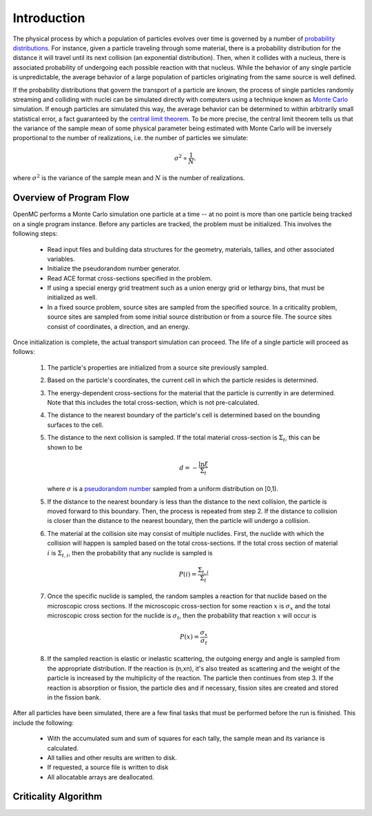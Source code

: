 .. _methods_introduction:

============
Introduction
============

The physical process by which a population of particles evolves over time is
governed by a number of `probability distributions`_. For instance, given a
particle traveling through some material, there is a probability distribution
for the distance it will travel until its next collision (an exponential
distribution). Then, when it collides with a nucleus, there is associated
probability of undergoing each possible reaction with that nucleus. While the
behavior of any single particle is unpredictable, the average behavior of a
large population of particles originating from the same source is well defined.

If the probability distributions that govern the transport of a particle are
known, the process of single particles randomly streaming and colliding with
nuclei can be simulated directly with computers using a technique known as
`Monte Carlo`_ simulation. If enough particles are simulated this way, the
average behavior can be determined to within arbitrarily small statistical
error, a fact guaranteed by the `central limit theorem`_. To be more precise,
the central limit theorem tells us that the variance of the sample mean of some
physical parameter being estimated with Monte Carlo will be inversely
proportional to the number of realizations, i.e. the number of particles we
simulate:

.. math::

    \sigma^2 \propto \frac{1}{N}.

where :math:`\sigma^2` is the variance of the sample mean and :math:`N` is the
number of realizations.

------------------------
Overview of Program Flow
------------------------

OpenMC performs a Monte Carlo simulation one particle at a time -- at no point
is more than one particle being tracked on a single program instance. Before any
particles are tracked, the problem must be initialized. This involves the
following steps:

  - Read input files and building data structures for the geometry, materials,
    tallies, and other associated variables.

  - Initialize the pseudorandom number generator.

  - Read ACE format cross-sections specified in the problem.

  - If using a special energy grid treatment such as a union energy grid or
    lethargy bins, that must be initialized as well.

  - In a fixed source problem, source sites are sampled from the specified
    source. In a criticality problem, source sites are sampled from some initial
    source distribution or from a source file. The source sites consist of
    coordinates, a direction, and an energy.

Once initialization is complete, the actual transport simulation can
proceed. The life of a single particle will proceed as follows:

  1. The particle's properties are initialized from a source site previously
     sampled.

  2. Based on the particle's coordinates, the current cell in which the particle
     resides is determined.

  3. The energy-dependent cross-sections for the material that the particle is
     currently in are determined. Note that this includes the total
     cross-section, which is not pre-calculated.

  4. The distance to the nearest boundary of the particle's cell is determined
     based on the bounding surfaces to the cell.

  5. The distance to the next collision is sampled. If the total material
     cross-section is :math:`\Sigma_t`, this can be shown to be

     .. math::

         d = -\frac{\ln \xi}{\Sigma_t}

     where :math:`\sigma` is a `pseudorandom number`_ sampled from a uniform
     distribution on [0,1).

  5. If the distance to the nearest boundary is less than the distance to the next
     collision, the particle is moved forward to this boundary. Then, the process
     is repeated from step 2. If the distance to collision is closer than the
     distance to the nearest boundary, then the particle will undergo a collision.

  6. The material at the collision site may consist of multiple nuclides. First,
     the nuclide with which the collision will happen is sampled based on the
     total cross-sections. If the total cross section of material :math:`i` is
     :math:`\Sigma_{t,i}`, then the probability that any nuclide is sampled is

     .. math::

         P(i) = \frac{\Sigma_{t,i}}{\Sigma_t}

  7. Once the specific nuclide is sampled, the random samples a reaction for
     that nuclide based on the microscopic cross sections. If the microscopic
     cross-section for some reaction :math:`x` is :math:`\sigma_x` and the total
     microscopic cross section for the nuclide is :math:`\sigma_t`, then the
     probability that reaction :math:`x` will occur is

     .. math::

         P(x) = \frac{\sigma_x}{\sigma_t}

  8. If the sampled reaction is elastic or inelastic scattering, the outgoing
     energy and angle is sampled from the appropriate distribution.  If the
     reaction is (n,xn), it's also treated as scattering and the weight of the
     particle is increased by the multiplicity of the reaction. The particle
     then continues from step 3. If the reaction is absorption or fission, the
     particle dies and if necessary, fission sites are created and stored in the
     fission bank.

After all particles have been simulated, there are a few final tasks that must
be performed before the run is finished. This include the following:

  - With the accumulated sum and sum of squares for each tally, the sample mean
    and its variance is calculated.

  - All tallies and other results are written to disk.

  - If requested, a source file is written to disk

  - All allocatable arrays are deallocated.

---------------------
Criticality Algorithm
---------------------

.. _probability distributions: http://en.wikipedia.org/wiki/Probability_distribution
.. _Monte Carlo: http://en.wikipedia.org/wiki/Monte_Carlo_method
.. _central limit theorem: http://en.wikipedia.org/wiki/Central_limit_theorem
.. _pseudorandom number: http://en.wikipedia.org/wiki/Pseudorandom_number_generator
